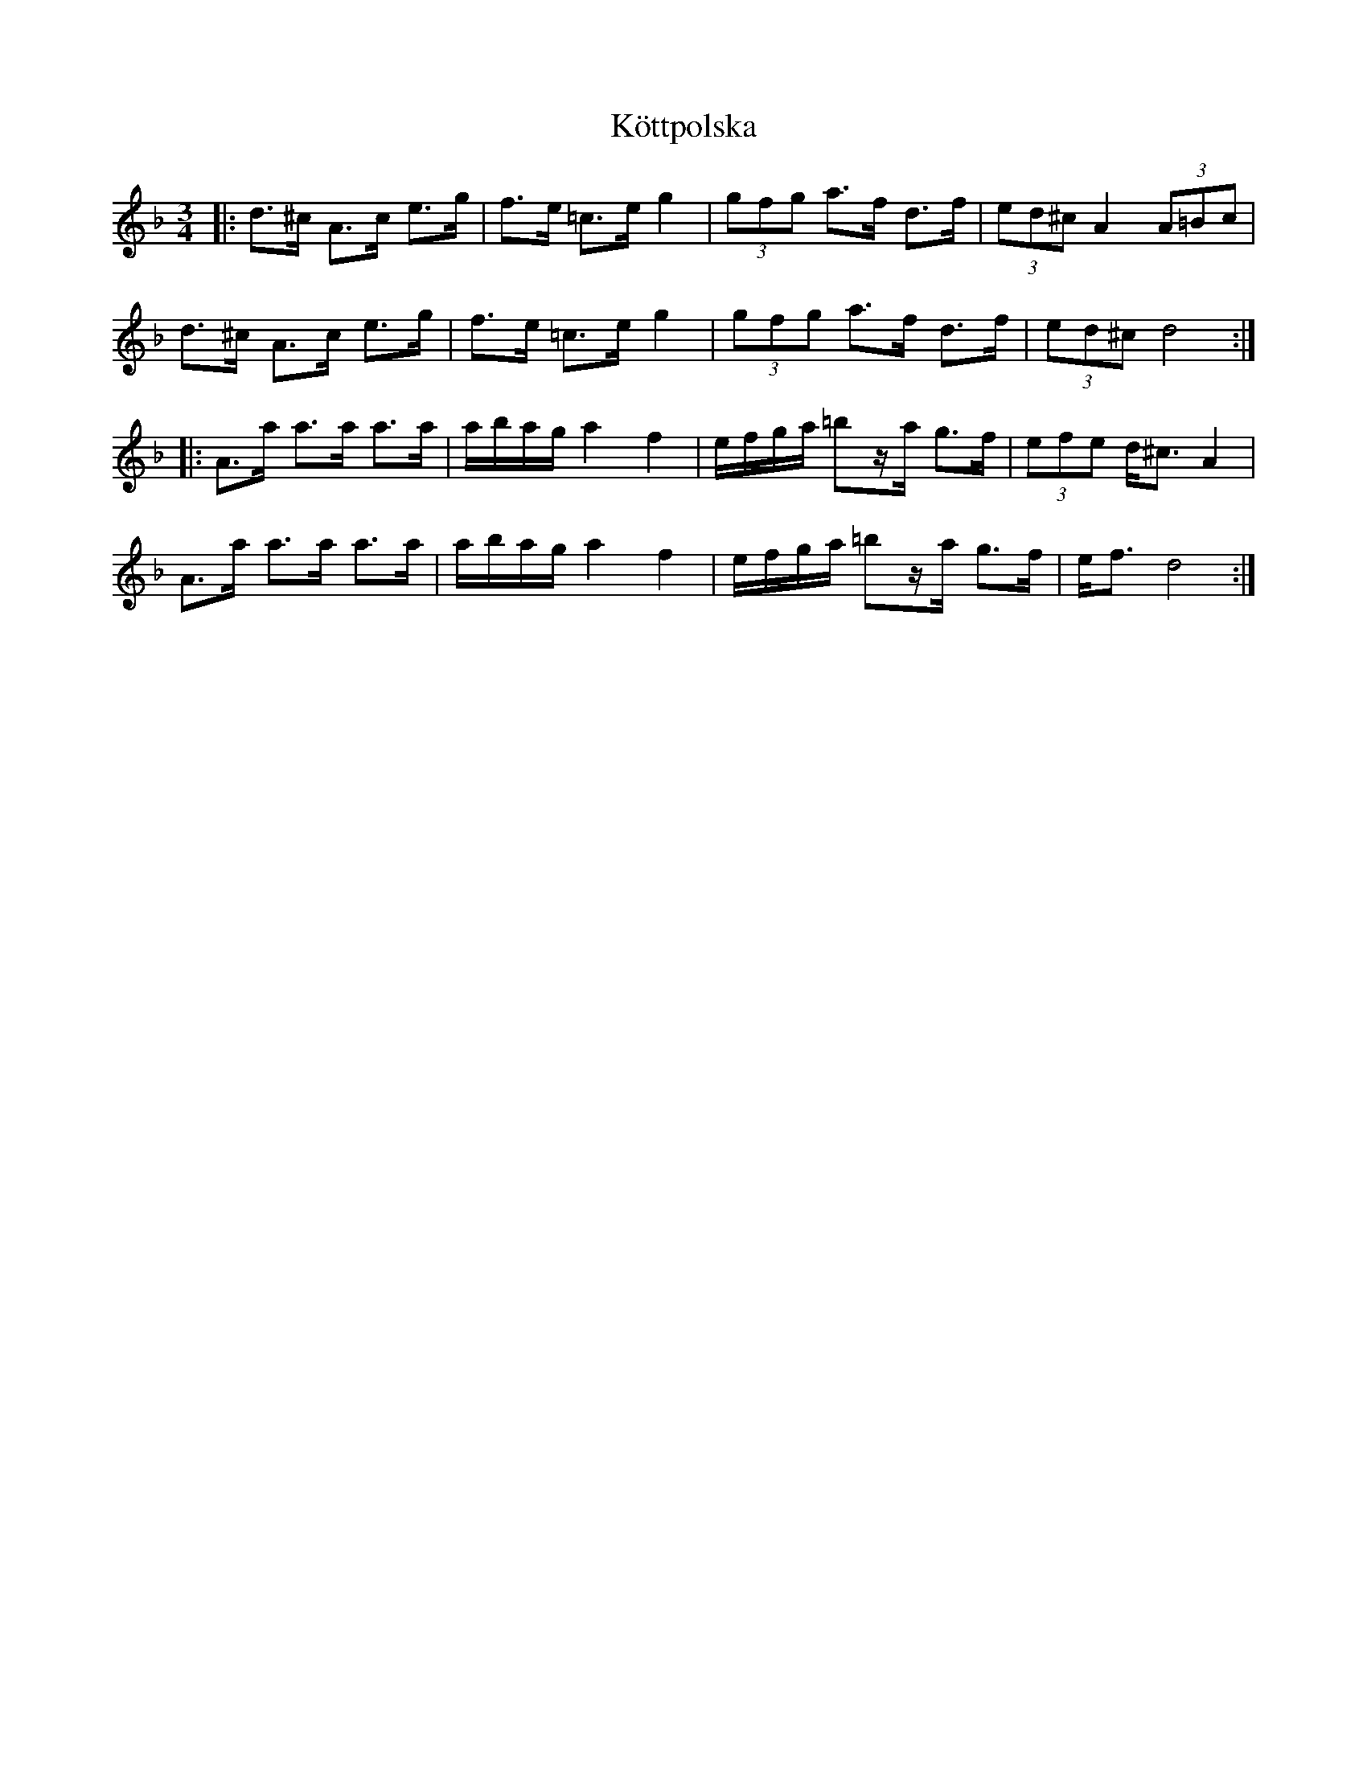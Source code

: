 %%abc-charset utf-8

X:1
T:Köttpolska
S:[[Grupper/Hoven Droven]]
R:Polska
M:3/4
L:1/8
K:Dm
|: d>^c A>c e>g | f>e =c>e g2 | (3gfg a>f d>f | (3ed^c A2 (3A=Bc | 
d>^c A>c e>g | f>e =c>e g2 | (3gfg a>f d>f | (3ed^c d4 :|
|: A>a a>a a>a | a/b/a/g/ a2 f2 | e/f/g/a/ =bz/a/ g>f | (3efe d<^c A2 |
 A>a a>a a>a | a/b/a/g/ a2 f2 | e/f/g/a/ =bz/a/ g>f | e<f d4 :|

